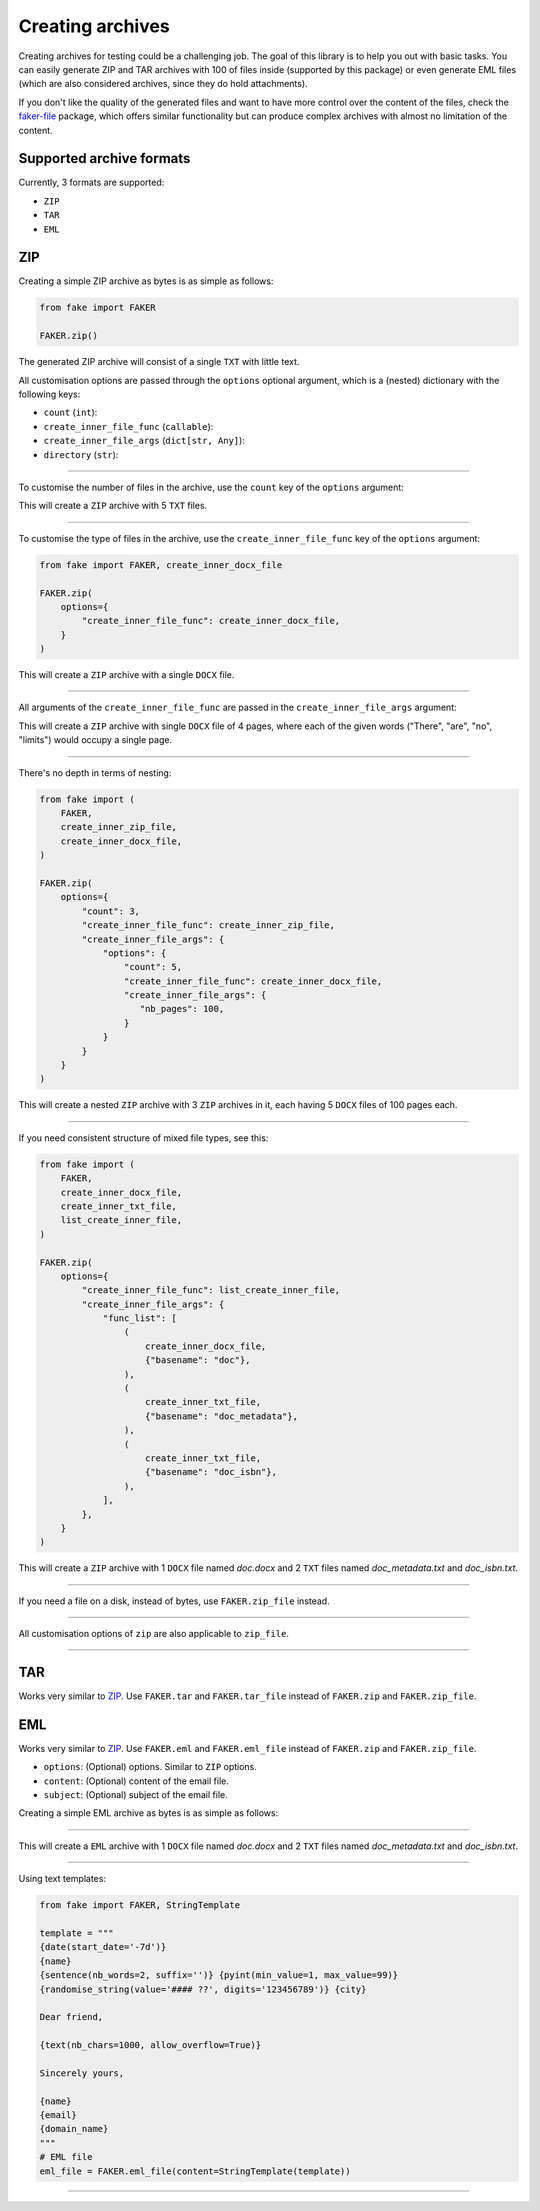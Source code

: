 Creating archives
=================
.. External references

.. _faker-file: https://pypi.org/project/faker-file/

Creating archives for testing could be a challenging job. The goal of this
library is to help you out with basic tasks. You can easily generate ZIP
and TAR archives with 100 of files inside (supported by this package) or
even generate EML files (which are also considered archives, since they do
hold attachments).

If you don't like the quality of the generated files and want to have more
control over the content of the files, check the `faker-file`_ package,
which offers similar functionality but can produce complex archives with
almost no limitation of the content.

Supported archive formats
-------------------------
Currently, 3 formats are supported:

- ``ZIP``
- ``TAR``
- ``EML``

ZIP
---
Creating a simple ZIP archive as bytes is as simple as follows:

.. code-block:: python
    :name: test_simple_zip_archive

    from fake import FAKER

    FAKER.zip()

The generated ZIP archive will consist of a single ``TXT`` with little text.

All customisation options are passed through the ``options`` optional argument,
which is a (nested) dictionary with the following keys:

- ``count`` (``int``):
- ``create_inner_file_func`` (``callable``):
- ``create_inner_file_args`` (``dict[str, Any]``):
- ``directory`` (``str``):

----

To customise the number of files in the archive, use the ``count`` key of
the ``options`` argument:

.. container:: jsphinx-toggle-emphasis

    .. code-block:: python
        :name: test_zip_archive_nb_files_5
        :emphasize-lines: 3

        from fake import FAKER

        FAKER.zip(options={"count": 5})

This will create a ``ZIP`` archive with 5 ``TXT`` files.

----

To customise the type of files in the archive, use
the ``create_inner_file_func`` key of the ``options`` argument:

.. code-block:: python
    :name: test_zip_archive_3_docx_file

    from fake import FAKER, create_inner_docx_file

    FAKER.zip(
        options={
            "create_inner_file_func": create_inner_docx_file,
        }
    )

This will create a ``ZIP`` archive with a single ``DOCX`` file.

----

All arguments of the ``create_inner_file_func`` are passed in
the ``create_inner_file_args`` argument:

.. container:: jsphinx-toggle-emphasis

    .. code-block:: python
        :name: test_zip_archive_1_docx_file_with_given_texts
        :emphasize-lines: 3-

        from fake import FAKER, create_inner_docx_file

        FAKER.zip(
            options={
                "create_inner_file_func": create_inner_docx_file,
                "create_inner_file_args": {
                     "texts": ["There", "are", "no", "limits"],
                }
            }
        )

This will create a ``ZIP`` archive with single ``DOCX`` file of 4 pages, where
each of the given words ("There", "are", "no", "limits") would occupy a single
page.

----

There's no depth in terms of nesting:

.. code-block:: python
    :name: test_zip_archive_nested_zip

    from fake import (
        FAKER,
        create_inner_zip_file,
        create_inner_docx_file,
    )

    FAKER.zip(
        options={
            "count": 3,
            "create_inner_file_func": create_inner_zip_file,
            "create_inner_file_args": {
                "options": {
                    "count": 5,
                    "create_inner_file_func": create_inner_docx_file,
                    "create_inner_file_args": {
                       "nb_pages": 100,
                    }
                }
            }
        }
    )

This will create a nested ``ZIP`` archive with 3 ``ZIP`` archives in it,
each having 5 ``DOCX`` files of 100 pages each.

----

If you need consistent structure of mixed file types, see this:

.. code-block:: python
    :name: test_zip_archive_structured_using_list_create

    from fake import (
        FAKER,
        create_inner_docx_file,
        create_inner_txt_file,
        list_create_inner_file,
    )

    FAKER.zip(
        options={
            "create_inner_file_func": list_create_inner_file,
            "create_inner_file_args": {
                "func_list": [
                    (
                        create_inner_docx_file,
                        {"basename": "doc"},
                    ),
                    (
                        create_inner_txt_file,
                        {"basename": "doc_metadata"},
                    ),
                    (
                        create_inner_txt_file,
                        {"basename": "doc_isbn"},
                    ),
                ],
            },
        }
    )

This will create a ``ZIP`` archive with 1 ``DOCX`` file
named `doc.docx` and 2 ``TXT`` files named `doc_metadata.txt`
and `doc_isbn.txt`.

----

If you need a file on a disk, instead of bytes, use ``FAKER.zip_file`` instead.

.. container:: jsphinx-toggle-emphasis

   .. code-block:: python
        :name: test_zip_archive_file
        :emphasize-lines: 3-

        from fake import FAKER

        FAKER.zip_file()

----

All customisation options of ``zip`` are also applicable to ``zip_file``.

.. container:: jsphinx-toggle-emphasis

    .. code-block:: python
        :name: test_zip_archive_file_structured_using_list_create
        :emphasize-lines: 8-

        from fake import (
            FAKER,
            create_inner_docx_file,
            create_inner_txt_file,
            list_create_inner_file,
        )

        FAKER.zip_file(
            options={
                "create_inner_file_func": list_create_inner_file,
                "create_inner_file_args": {
                    "func_list": [
                        (
                            create_inner_docx_file,
                            {"basename": "doc"},
                        ),
                        (
                            create_inner_txt_file,
                            {"basename": "doc_metadata"},
                        ),
                        (
                            create_inner_txt_file,
                            {"basename": "doc_isbn"},
                        ),
                    ],
                },
            }
        )

----

TAR
---
Works very similar to `ZIP`_. Use ``FAKER.tar`` and ``FAKER.tar_file`` instead
of ``FAKER.zip`` and ``FAKER.zip_file``.

EML
---
Works very similar to `ZIP`_. Use ``FAKER.eml`` and ``FAKER.eml_file`` instead
of ``FAKER.zip`` and ``FAKER.zip_file``.

- ``options``: (Optional) options. Similar to ``ZIP`` options.
- ``content``: (Optional) content of the email file.
- ``subject``: (Optional) subject of the email file.

Creating a simple EML archive as bytes is as simple as follows:

.. container:: jsphinx-toggle-emphasis

    .. code-block:: python
        :name: test_simple_eml_archive
        :emphasize-lines: 3

        from fake import FAKER

        FAKER.eml()

----

This will create a ``EML`` archive with 1 ``DOCX`` file
named `doc.docx` and 2 ``TXT`` files named `doc_metadata.txt`
and `doc_isbn.txt`.

.. container:: jsphinx-toggle-emphasis

    .. code-block:: python
        :name: test_eml_archive_structured_using_list_create
        :emphasize-lines: 8-

        from fake import (
            FAKER,
            create_inner_docx_file,
            create_inner_txt_file,
            list_create_inner_file,
        )

        FAKER.eml(
            options={
                "create_inner_file_func": list_create_inner_file,
                "create_inner_file_args": {
                    "func_list": [
                        (
                            create_inner_docx_file,
                            {"basename": "doc"},
                        ),
                        (
                            create_inner_txt_file,
                            {"basename": "doc_metadata"},
                        ),
                        (
                            create_inner_txt_file,
                            {"basename": "doc_isbn"},
                        ),
                    ],
                },
            }
        )

----

Using text templates:

.. code-block:: python
    :name: test_text_templates

    from fake import FAKER, StringTemplate

    template = """
    {date(start_date='-7d')}
    {name}
    {sentence(nb_words=2, suffix='')} {pyint(min_value=1, max_value=99)}
    {randomise_string(value='#### ??', digits='123456789')} {city}

    Dear friend,

    {text(nb_chars=1000, allow_overflow=True)}

    Sincerely yours,

    {name}
    {email}
    {domain_name}
    """
    # EML file
    eml_file = FAKER.eml_file(content=StringTemplate(template))

----
